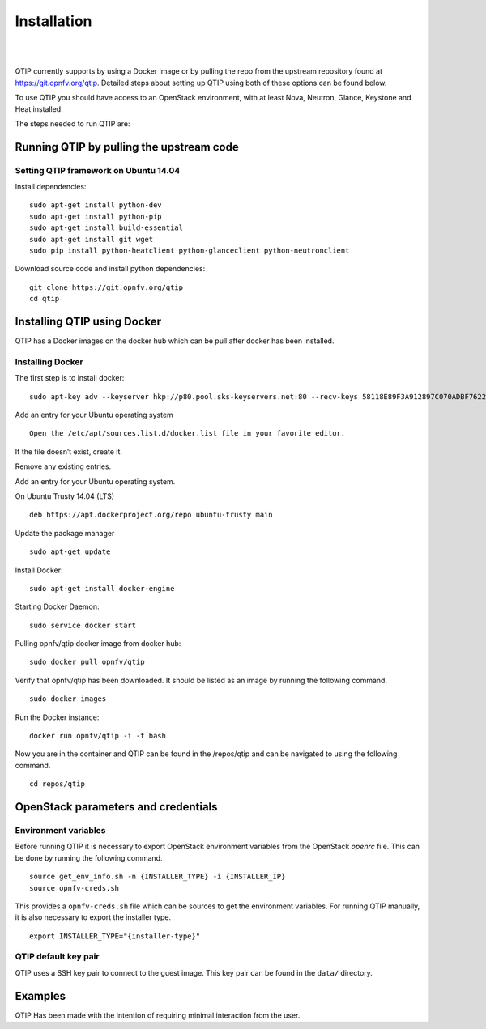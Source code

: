 Installation
============
.. This work is licensed under a Creative Commons Attribution 4.0 International License.
.. http://creativecommons.org/licenses/by/4.0
.. (c) <optionally add copywriters name>

.. two dots create a comment. please leave this logo at the top of each of your rst files.
.. image:: ../etc/opnfv-logo.png
  :height: 40
  :width: 200
  :alt: OPNFV
  :align: left
.. these two pipes are to seperate the logo from the first title

|
|

QTIP currently supports by using a Docker image or by pulling the repo from the upstream
repository found at https://git.opnfv.org/qtip. Detailed steps about setting up QTIP using both of these options
can be found below.

To use QTIP you should have access to an OpenStack environment,
with at least Nova, Neutron, Glance, Keystone and Heat installed.

The steps needed to run QTIP are:

Running QTIP by pulling the upstream code
-----------------------------------------

.. _install-dependencies:

Setting QTIP framework on Ubuntu 14.04
^^^^^^^^^^^^^^^^^^^^^^^^^^^^^^^^^^^^^^
Install dependencies:
::

  sudo apt-get install python-dev
  sudo apt-get install python-pip
  sudo apt-get install build-essential
  sudo apt-get install git wget
  sudo pip install python-heatclient python-glanceclient python-neutronclient


Download source code and install python dependencies:
::

  git clone https://git.opnfv.org/qtip
  cd qtip

Installing QTIP using Docker
---------------------------------

QTIP has a Docker images on the docker hub which can be pull after docker has been installed.

Installing Docker
^^^^^^^^^^^^^^^^^
The first step is to install docker:
::

  sudo apt-key adv --keyserver hkp://p80.pool.sks-keyservers.net:80 --recv-keys 58118E89F3A912897C070ADBF76221572C52609D


Add an entry for your Ubuntu operating system
::

  Open the /etc/apt/sources.list.d/docker.list file in your favorite editor.

If the file doesn’t exist, create it.

Remove any existing entries.

Add an entry for your Ubuntu operating system.

On Ubuntu Trusty 14.04 (LTS)
::

  deb https://apt.dockerproject.org/repo ubuntu-trusty main

Update the package manager
::

  sudo apt-get update

Install Docker:
::

  sudo apt-get install docker-engine

Starting Docker Daemon:
::

  sudo service docker start

Pulling opnfv/qtip docker image from docker hub:
::

  sudo docker pull opnfv/qtip

Verify that opnfv/qtip has been downloaded. It should be listed as an image by running the following command.
::

  sudo docker images

Run the Docker instance:
::

  docker run opnfv/qtip -i -t bash

Now you are in the container and QTIP can be found in the  /repos/qtip and can be navigated to using the following command.

::

  cd repos/qtip


OpenStack parameters and credentials
------------------------------------


Environment variables
^^^^^^^^^^^^^^^^^^^^^
Before running QTIP it is necessary to export OpenStack environment variables
from the OpenStack *openrc* file. This can be done by running the following command.
::

  source get_env_info.sh -n {INSTALLER_TYPE} -i {INSTALLER_IP}
  source opnfv-creds.sh

This provides a ``opnfv-creds.sh`` file which can be sources to get the environment variables.
For running QTIP manually, it is also necessary to export the installer type. ::

  export INSTALLER_TYPE="{installer-type}"

QTIP  default key pair
^^^^^^^^^^^^^^^^^^^^^^^^^^
QTIP uses a SSH key pair to connect to the guest image. This key pair can
be found in the ``data/`` directory.

Examples
--------
QTIP Has been made with the intention of requiring minimal interaction from the user.

